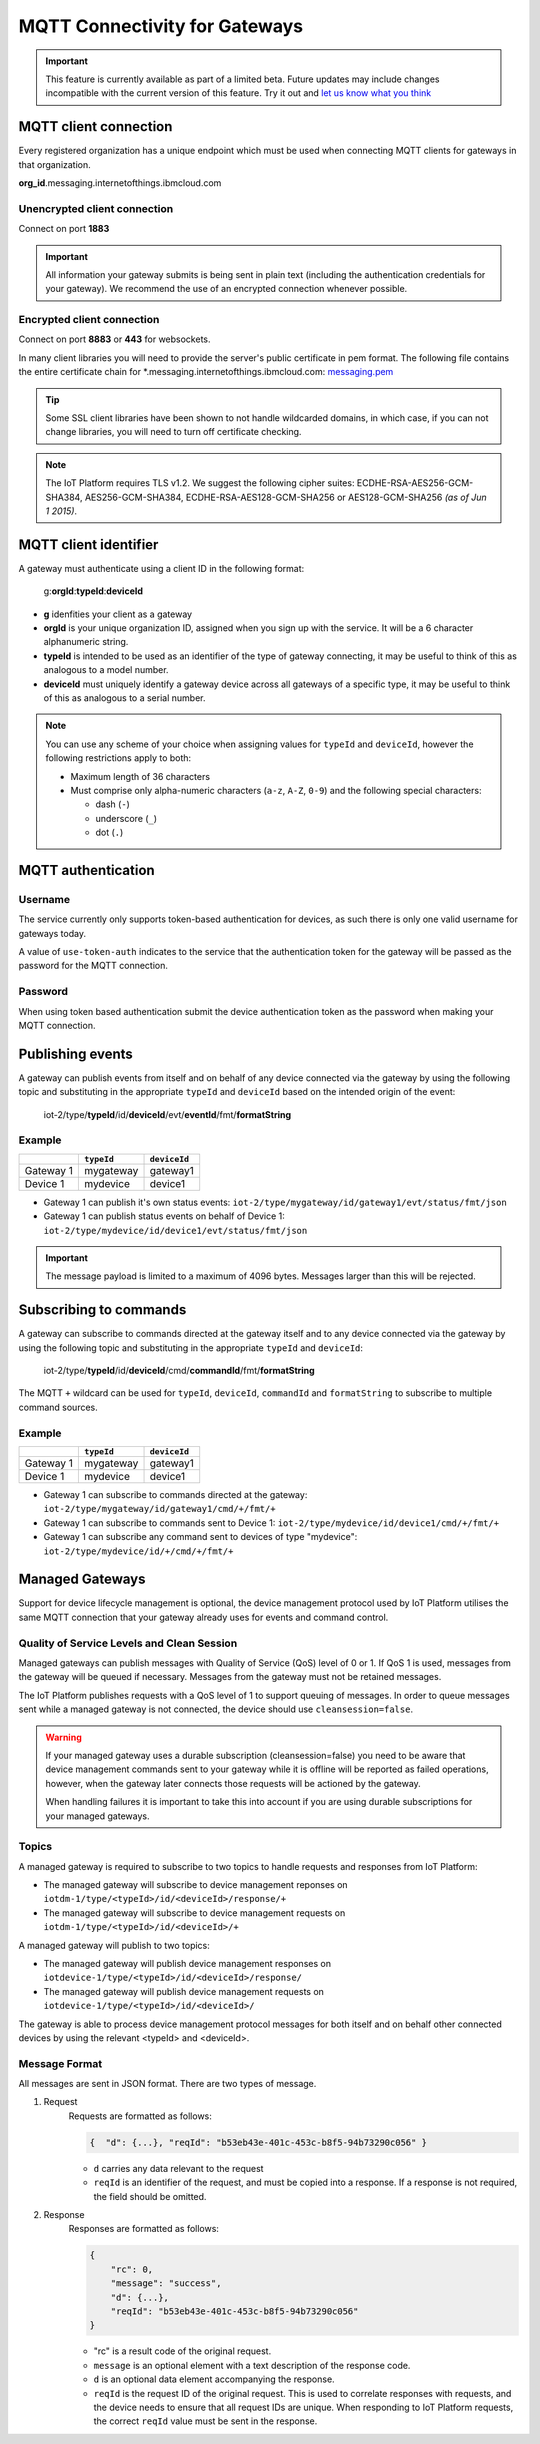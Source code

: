MQTT Connectivity for Gateways
==============================

.. important:: This feature is currently available as part of a limited beta.  Future updates 
  may include changes incompatible with the current version of this feature.  Try it out and `let us know what you 
  think <https://developer.ibm.com/answers/smart-spaces/17/internet-of-things.html>`_


MQTT client connection
----------------------
Every registered organization has a unique endpoint which must be used when 
connecting MQTT clients for gateways in that organization.

**org\_id**.messaging.internetofthings.ibmcloud.com


Unencrypted client connection
~~~~~~~~~~~~~~~~~~~~~~~~~~~~~

Connect on port **1883**

.. important:: All information your gateway submits is being sent in 
    plain text (including the authentication credentials for your gateway).  
    We recommend the use of an encrypted connection whenever possible.


Encrypted client connection
~~~~~~~~~~~~~~~~~~~~~~~~~~~

Connect on port **8883** or **443** for websockets.

In many client libraries you will need to provide the server's public certificate 
in pem format.  The following file contains the entire certificate chain for 
\*.messaging.internetofthings.ibmcloud.com: messaging.pem_

.. _messaging.pem: https://github.com/ibm-messaging/iot-python/blob/master/src/ibmiotf/messaging.pem

.. tip:: Some SSL client libraries have been shown to not handle wildcarded
    domains, in which case, if you can not change libraries, you will need to turn 
    off certificate checking.

.. note:: The IoT Platform requires TLS v1.2. We suggest the following cipher suites: ECDHE-RSA-AES256-GCM-SHA384, AES256-GCM-SHA384, ECDHE-RSA-AES128-GCM-SHA256 or AES128-GCM-SHA256 *(as of Jun 1 2015)*.
   


MQTT client identifier
----------------------

A gateway must authenticate using a client ID in the following format:

    g:**orgId**:**typeId**:**deviceId**

-  **g** idenfities your client as a gateway
-  **orgId** is your unique organization ID, assigned when you sign up
   with the service.  It will be a 6 character alphanumeric string.
-  **typeId** is intended to be used as an identifier of the type
   of gateway connecting, it may be useful to think of this as analogous
   to a model number. 
-  **deviceId** must uniquely identify a gateway device across all gateways of
   a specific type, it may be useful to think of this as
   analogous to a serial number.

.. note:: You can use any scheme of your choice when assigning values for 
    ``typeId`` and ``deviceId``, however the following restrictions apply to both:

    - Maximum length of 36 characters 
    - Must comprise only alpha-numeric characters (``a-z``, ``A-Z``, ``0-9``) and the following special characters:

      - dash (``-``)
      - underscore (``_``)
      - dot (``.``)


MQTT authentication
-------------------

Username
~~~~~~~~

The service currently only supports token-based authentication for
devices, as such there is only one valid username for gateways today.

A value of ``use-token-auth`` indicates to the service that the
authentication token for the gateway will be passed as the password for
the MQTT connection.

Password
~~~~~~~~

When using token based authentication submit the device authentication
token as the password when making your MQTT connection.


Publishing events
-----------------

A gateway can publish events from itself and on behalf of any device
connected via the gateway by using the following topic and substituting 
in the appropriate ``typeId`` and ``deviceId`` based on the intended 
origin of the event:

  iot-2/type/\ **typeId**/id/\ **deviceId**/evt/\ **eventId**/fmt/\ **formatString**

Example
~~~~~~~
+-----------+------------+--------------+
|           | ``typeId`` | ``deviceId`` |
+===========+============+==============+
| Gateway 1 | mygateway  | gateway1     |
+-----------+------------+--------------+
| Device 1  | mydevice   | device1      |
+-----------+------------+--------------+

- Gateway 1 can publish it's own status events: ``iot-2/type/mygateway/id/gateway1/evt/status/fmt/json``
- Gateway 1 can publish status events on behalf of Device 1: ``iot-2/type/mydevice/id/device1/evt/status/fmt/json``


.. important:: The message payload is limited to a maximum of 4096 bytes.  Messages larger than this will be rejected.


Subscribing to commands
-----------------------

A gateway can subscribe to commands directed at the gateway itself and to any device
connected via the gateway by using the following topic and substituting 
in the appropriate ``typeId`` and ``deviceId``:

  iot-2/type/\ **typeId**/id/\ **deviceId**/cmd/\ **commandId**/fmt/\ **formatString**

The MQTT ``+`` wildcard can be used for ``typeId``, ``deviceId``, ``commandId`` 
and ``formatString`` to subscribe to multiple command sources.

Example
~~~~~~~

+-----------+------------+--------------+
|           | ``typeId`` | ``deviceId`` |
+===========+============+==============+
| Gateway 1 | mygateway  | gateway1     |
+-----------+------------+--------------+
| Device 1  | mydevice   | device1      |
+-----------+------------+--------------+

- Gateway 1 can subscribe to commands directed at the gateway: ``iot-2/type/mygateway/id/gateway1/cmd/+/fmt/+``
- Gateway 1 can subscribe to commands sent to Device 1: ``iot-2/type/mydevice/id/device1/cmd/+/fmt/+``
- Gateway 1 can subscribe any command sent to devices of type "mydevice": ``iot-2/type/mydevice/id/+/cmd/+/fmt/+``


Managed Gateways
----------------

Support for device lifecycle management is optional, the device management protocol 
used by IoT Platform utilises the same MQTT connection that your gateway already uses for events 
and command control.

Quality of Service Levels and Clean Session
~~~~~~~~~~~~~~~~~~~~~~~~~~~~~~~~~~~~~~~~~~~

Managed gateways can publish messages with Quality of Service (QoS) level of 0 or 1. If 
QoS 1 is used, messages from the gateway will be queued if necessary. Messages from 
the gateway must not be retained messages. 

The IoT Platform publishes requests with a QoS level of 1 to support 
queuing of messages.  In order to queue messages sent while a managed gateway is not 
connected, the device should use ``cleansession=false``.

.. warning::
  If your managed gateway uses a durable subscription (cleansession=false) you need to be 
  aware that device management commands sent to your gateway while it is offline will be 
  reported as failed operations, however, when the gateway later connects those requests will 
  be actioned by the gateway.
  
  When handling failures it is important to take this into account if you are using durable
  subscriptions for your managed gateways.


Topics
~~~~~~

A managed gateway is required to subscribe to two topics to handle requests and responses from IoT Platform:

- The managed gateway will subscribe to device management reponses on ``iotdm-1/type/<typeId>/id/<deviceId>/response/+``
- The managed gateway will subscribe to device management requests on ``iotdm-1/type/<typeId>/id/<deviceId>/+``


A managed gateway will publish to two topics:

- The managed gateway will publish device management responses on ``iotdevice-1/type/<typeId>/id/<deviceId>/response/``
- The managed gateway will publish device management requests on ``iotdevice-1/type/<typeId>/id/<deviceId>/``

The gateway is able to process device management protocol messages for both itself and on behalf other connected devices
by using the relevant <typeId> and <deviceId>.


Message Format
~~~~~~~~~~~~~~

All messages are sent in JSON format. There are two types of message.

1. Request
    Requests are formatted as follows:
    
    .. code:: json
        
        {  "d": {...}, "reqId": "b53eb43e-401c-453c-b8f5-94b73290c056" }

    - ``d`` carries any data relevant to the request
    - ``reqId`` is an identifier of the request, and must be copied into a response. 
      If a response is not required, the field should be omitted.
    
2. Response
    Responses are formatted as follows:
    
    .. code::

        {
            "rc": 0,
            "message": "success",
            "d": {...},
            "reqId": "b53eb43e-401c-453c-b8f5-94b73290c056"
        }
    
    - "rc" is a result code of the original request.
    - ``message`` is an optional element with a text description of the response code.
    - ``d`` is an optional data element accompanying the response.
    - ``reqId`` is the request ID of the original request. This is used to correlate responses with 
      requests, and the device needs to ensure that all request IDs are unique.  When responding to IoT 
      Platform requests, the correct ``reqId`` value must be sent in the response.


